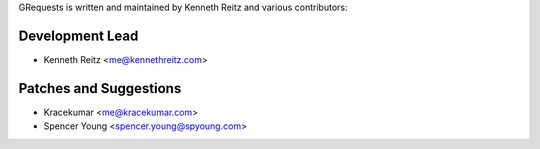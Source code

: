 GRequests is written and maintained by Kenneth Reitz and
various contributors:

Development Lead
````````````````

- Kenneth Reitz <me@kennethreitz.com>

Patches and Suggestions
```````````````````````
- Kracekumar <me@kracekumar.com>
- Spencer Young <spencer.young@spyoung.com>

